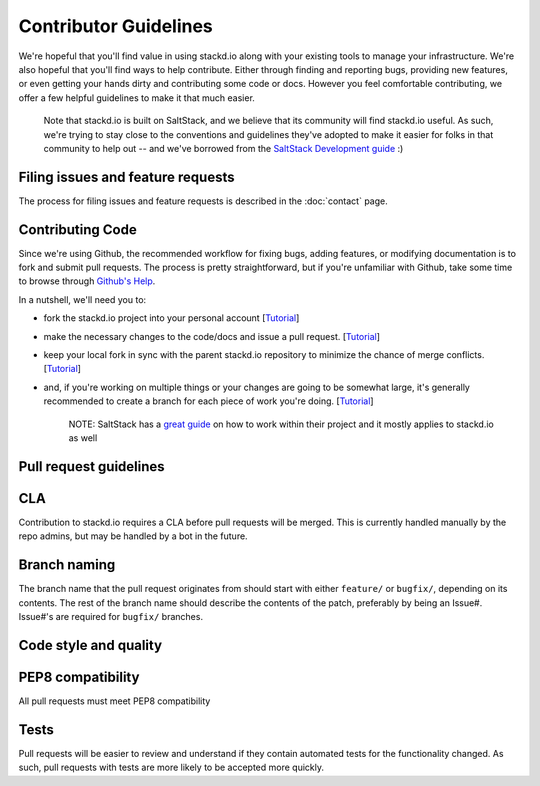 Contributor Guidelines
======================

We're hopeful that you'll find value in using stackd.io along with your
existing tools to manage your infrastructure. We're also hopeful that
you'll find ways to help contribute. Either through finding and
reporting bugs, providing new features, or even getting your hands dirty
and contributing some code or docs. However you feel comfortable
contributing, we offer a few helpful guidelines to make it that much
easier.

    Note that stackd.io is built on SaltStack, and we believe that its
    community will find stackd.io useful. As such, we're trying to stay
    close to the conventions and guidelines they've adopted to make it
    easier for folks in that community to help out -- and we've borrowed
    from the `SaltStack Development
    guide <http://docs.saltstack.com/topics/development/hacking.html>`__
    :)

Filing issues and feature requests
----------------------------------

The process for filing issues and feature requests is described in the
:doc:`contact` page.

Contributing Code
-----------------

Since we're using Github, the recommended workflow for fixing bugs,
adding features, or modifying documentation is to fork and submit pull
requests. The process is pretty straightforward, but if you're
unfamiliar with Github, take some time to browse through `Github's
Help <https://help.github.com/>`__.

In a nutshell, we'll need you to:

-  fork the stackd.io project into your personal account
   [`Tutorial <https://help.github.com/articles/fork-a-repo>`__\ ]
-  make the necessary changes to the code/docs and issue a pull request.
   [`Tutorial <https://help.github.com/articles/using-pull-requests/>`__\ ]
-  keep your local fork in sync with the parent stackd.io repository to
   minimize the chance of merge conflicts.
   [`Tutorial <https://help.github.com/articles/syncing-a-fork>`__\ ]
-  and, if you're working on multiple things or your changes are going
   to be somewhat large, it's generally recommended to create a branch
   for each piece of work you're doing.
   [`Tutorial <https://help.github.com/articles/creating-and-deleting-branches-within-your-repository>`__\ ]

    NOTE: SaltStack has a `great
    guide <http://docs.saltstack.com/topics/development/hacking.html>`__
    on how to work within their project and it mostly applies to
    stackd.io as well

Pull request guidelines
-----------------------

CLA
---

Contribution to stackd.io requires a CLA before pull requests will be
merged. This is currently handled manually by the repo admins, but may
be handled by a bot in the future.

Branch naming
-------------

The branch name that the pull request originates from should start with
either ``feature/`` or ``bugfix/``, depending on its contents. The rest
of the branch name should describe the contents of the patch, preferably
by being an Issue#. Issue#'s are required for ``bugfix/`` branches.

Code style and quality
----------------------

PEP8 compatibility
------------------

All pull requests must meet PEP8 compatibility

Tests
-----

Pull requests will be easier to review and understand if they contain
automated tests for the functionality changed. As such, pull requests
with tests are more likely to be accepted more quickly.
